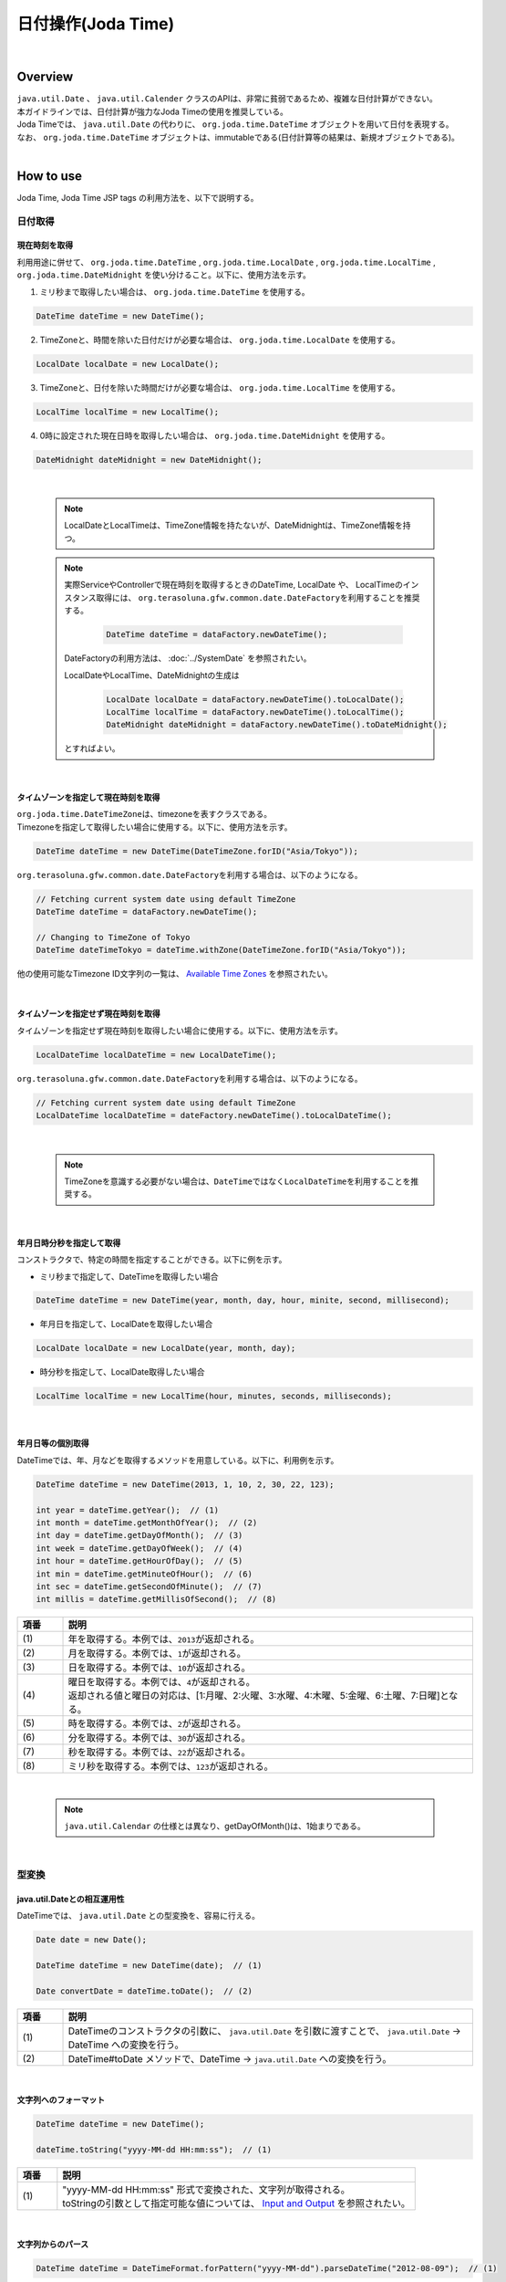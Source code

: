 日付操作(Joda Time)
--------------------------------------------------------------------------------

.. only:: html

 .. contents:: 目次
    :depth: 4
    :local:

|

Overview
^^^^^^^^^^^^^^^^^^^^^^^^^^^^^^^^^^^^^^^^^^^^^^^^^^^^^^^^^^^^^^^^^^^^^^^^^^^^^^^^

| ``java.util.Date`` 、 ``java.util.Calender`` クラスのAPIは、非常に貧弱であるため、複雑な日付計算ができない。
| 本ガイドラインでは、日付計算が強力なJoda Timeの使用を推奨している。

| Joda Timeでは、 ``java.util.Date`` の代わりに、 ``org.joda.time.DateTime`` オブジェクトを用いて日付を表現する。
| なお、 ``org.joda.time.DateTime`` オブジェクトは、immutableである(日付計算等の結果は、新規オブジェクトである)。

|

How to use
^^^^^^^^^^^^^^^^^^^^^^^^^^^^^^^^^^^^^^^^^^^^^^^^^^^^^^^^^^^^^^^^^^^^^^^^^^^^^^^^

Joda Time, Joda Time JSP tags の利用方法を、以下で説明する。

日付取得
""""""""""""""""""""""""""""""""""""""""""""""""""""""""""""""""""""""""""""""""

現在時刻を取得
''''''''''''''''''''''''''''''''''''''''''''''''''''''''''''''''''''''''''''''''

| 利用用途に併せて、 ``org.joda.time.DateTime`` , ``org.joda.time.LocalDate`` , ``org.joda.time.LocalTime`` ,
| ``org.joda.time.DateMidnight`` を使い分けること。以下に、使用方法を示す。

1. ミリ秒まで取得したい場合は、 ``org.joda.time.DateTime`` を使用する。

.. code-block:: java

   DateTime dateTime = new DateTime();

2. TimeZoneと、時間を除いた日付だけが必要な場合は、 ``org.joda.time.LocalDate`` を使用する。

.. code-block:: java

   LocalDate localDate = new LocalDate();

3. TimeZoneと、日付を除いた時間だけが必要な場合は、 ``org.joda.time.LocalTime`` を使用する。

.. code-block:: java

   LocalTime localTime = new LocalTime();

4. 0時に設定された現在日時を取得したい場合は、 ``org.joda.time.DateMidnight`` を使用する。

.. code-block:: java

   DateMidnight dateMidnight = new DateMidnight();

|

    .. note::

        LocalDateとLocalTimeは、TimeZone情報を持たないが、DateMidnightは、TimeZone情報を持つ。

    .. note::

        実際ServiceやControllerで現在時刻を取得するときのDateTime, LocalDate や、 LocalTimeのインスタンス取得には、
        \ ``org.terasoluna.gfw.common.date.DateFactory``\を利用することを推奨する。

            .. code-block:: java

                DateTime dateTime = dataFactory.newDateTime();

        DateFactoryの利用方法は、 :doc:`../SystemDate` を参照されたい。

        LocalDateやLocalTime、DateMidnightの生成は

            .. code-block:: java

                LocalDate localDate = dataFactory.newDateTime().toLocalDate();
                LocalTime localTime = dataFactory.newDateTime().toLocalTime();
                DateMidnight dateMidnight = dataFactory.newDateTime().toDateMidnight();


        とすればよい。

|

タイムゾーンを指定して現在時刻を取得
''''''''''''''''''''''''''''''''''''''''''''''''''''''''''''''''''''''''''''''''

| \ ``org.joda.time.DateTimeZone``\ は、timezoneを表すクラスである。
| Timezoneを指定して取得したい場合に使用する。以下に、使用方法を示す。

.. code-block:: java

    DateTime dateTime = new DateTime(DateTimeZone.forID("Asia/Tokyo"));


\ ``org.terasoluna.gfw.common.date.DateFactory``\を利用する場合は、以下のようになる。

.. code-block:: java

    // Fetching current system date using default TimeZone
    DateTime dateTime = dataFactory.newDateTime();

    // Changing to TimeZone of Tokyo
    DateTime dateTimeTokyo = dateTime.withZone(DateTimeZone.forID("Asia/Tokyo"));


他の使用可能なTimezone ID文字列の一覧は、 `Available Time Zones <http://joda-time.sourceforge.net/timezones.html>`_ を参照されたい。


|

タイムゾーンを指定せず現在時刻を取得
''''''''''''''''''''''''''''''''''''''''''''''''''''''''''''''''''''''''''''''''

| タイムゾーンを指定せず現在時刻を取得したい場合に使用する。以下に、使用方法を示す。

.. code-block:: java

    LocalDateTime localDateTime = new LocalDateTime();

\ ``org.terasoluna.gfw.common.date.DateFactory``\を利用する場合は、以下のようになる。

.. code-block:: java

    // Fetching current system date using default TimeZone
    LocalDateTime localDateTime = dateFactory.newDateTime().toLocalDateTime();

|

    .. note::

        TimeZoneを意識する必要がない場合は、\ ``DateTime``\ ではなく\ ``LocalDateTime``\ を利用することを推奨する。

|


年月日時分秒を指定して取得
''''''''''''''''''''''''''''''''''''''''''''''''''''''''''''''''''''''''''''''''
コンストラクタで、特定の時間を指定することができる。以下に例を示す。

* ミリ秒まで指定して、DateTimeを取得したい場合

.. code-block:: java

    DateTime dateTime = new DateTime(year, month, day, hour, minite, second, millisecond);

* 年月日を指定して、LocalDateを取得したい場合

.. code-block:: java

    LocalDate localDate = new LocalDate(year, month, day);

* 時分秒を指定して、LocalDate取得したい場合

.. code-block:: java

    LocalTime localTime = new LocalTime(hour, minutes, seconds, milliseconds);

|

年月日等の個別取得
''''''''''''''''''''''''''''''''''''''''''''''''''''''''''''''''''''''''''''''''
| DateTimeでは、年、月などを取得するメソッドを用意している。以下に、利用例を示す。

.. code-block:: java

    DateTime dateTime = new DateTime(2013, 1, 10, 2, 30, 22, 123);

    int year = dateTime.getYear();  // (1)
    int month = dateTime.getMonthOfYear();  // (2)
    int day = dateTime.getDayOfMonth();  // (3)
    int week = dateTime.getDayOfWeek();  // (4)
    int hour = dateTime.getHourOfDay();  // (5)
    int min = dateTime.getMinuteOfHour();  // (6)
    int sec = dateTime.getSecondOfMinute();  // (7)
    int millis = dateTime.getMillisOfSecond();  // (8)

.. tabularcolumns:: |p{0.10\linewidth}|p{0.90\linewidth}|
.. list-table::
   :header-rows: 1
   :widths: 10 90

   * - 項番
     - 説明
   * - | (1)
     - | 年を取得する。本例では、\ ``2013``\ が返却される。
   * - | (2)
     - | 月を取得する。本例では、\ ``1``\ が返却される。
   * - | (3)
     - | 日を取得する。本例では、\ ``10``\ が返却される。
   * - | (4)
     - | 曜日を取得する。本例では、\ ``4``\ が返却される。
       | 返却される値と曜日の対応は、[1:月曜、2:火曜、3:水曜、4:木曜、5:金曜、6:土曜、7:日曜]となる。
   * - | (5)
     - | 時を取得する。本例では、\ ``2``\ が返却される。
   * - | (6)
     - | 分を取得する。本例では、\ ``30``\ が返却される。
   * - | (7)
     - | 秒を取得する。本例では、\ ``22``\ が返却される。
   * - | (8)
     - | ミリ秒を取得する。本例では、\ ``123``\ が返却される。

|

    .. note::

        ``java.util.Calendar`` の仕様とは異なり、getDayOfMonth()は、1始まりである。

|

型変換
""""""""""""""""""""""""""""""""""""""""""""""""""""""""""""""""""""""""""""""""

java.util.Dateとの相互運用性
''''''''''''''''''''''''''''''''''''''''''''''''''''''''''''''''''''''''''''''''
| DateTimeでは、 ``java.util.Date`` との型変換を、容易に行える。

.. code-block:: java

    Date date = new Date();

    DateTime dateTime = new DateTime(date);  // (1)

    Date convertDate = dateTime.toDate();  // (2)

.. tabularcolumns:: |p{0.10\linewidth}|p{0.90\linewidth}|
.. list-table::
   :header-rows: 1
   :widths: 10 90

   * - 項番
     - 説明
   * - | (1)
     - | DateTimeのコンストラクタの引数に、 ``java.util.Date`` を引数に渡すことで、 ``java.util.Date`` -> DateTime への変換を行う。
   * - | (2)
     - | DateTime#toDate メソッドで、DateTime -> ``java.util.Date`` への変換を行う。

|

文字列へのフォーマット
''''''''''''''''''''''''''''''''''''''''''''''''''''''''''''''''''''''''''''''''

.. code-block:: java

    DateTime dateTime = new DateTime();

    dateTime.toString("yyyy-MM-dd HH:mm:ss");  // (1)

.. tabularcolumns:: |p{0.10\linewidth}|p{0.90\linewidth}|
.. list-table::
   :header-rows: 1
   :widths: 10 90

   * - 項番
     - 説明
   * - | (1)
     - | "yyyy-MM-dd HH:mm:ss" 形式で変換された、文字列が取得される。
       | toStringの引数として指定可能な値については、 `Input and Output <http://www.joda.org/joda-time/userguide.html#Input_and_Output>`_ を参照されたい。

|

文字列からのパース
''''''''''''''''''''''''''''''''''''''''''''''''''''''''''''''''''''''''''''''''

.. code-block:: java

    DateTime dateTime = DateTimeFormat.forPattern("yyyy-MM-dd").parseDateTime("2012-08-09");  // (1)

.. tabularcolumns:: |p{0.10\linewidth}|p{0.90\linewidth}|
.. list-table::
   :header-rows: 1
   :widths: 10 90

   * - 項番
     - 説明
   * - | (1)
     - | "yyyy-MM-dd" 形式の文字列を、DateTime型に変換する。
       | DateTimeFormat#forPatternの引数として指定可能な値は、 `Formatters <http://www.joda.org/joda-time/userguide.html#Input_and_Output>`_ を参照されたい。

|

日付操作
""""""""""""""""""""""""""""""""""""""""""""""""""""""""""""""""""""""""""""""""

日付の計算
''''''''''''''''''''''''''''''''''''''''''''''''''''''''''''''''''''''''''''''''
| DateTimeには、日付の加減算を行うメソッドが用意されている。以下に、利用例を示す。

.. code-block:: java

    DateTime dateTime = new DateTime(); // dateTime is 2013-01-10T13:30:22.123Z
    DateTime yesterday = dateTime.minusDays(1);  // (1)
    DateTime tomorrow = dateTime.plusDays(1);  // (2)
    DateTime afterThreeMonth = dateTime.plusMonths(3);  // (3)
    DateTime nextYear = dateTime.plusYears(1);  // (4)

.. tabularcolumns:: |p{0.10\linewidth}|p{0.90\linewidth}|
.. list-table::
   :header-rows: 1
   :widths: 10 90

   * - 項番
     - 説明
   * - | (1)
     - | DateTime#minusDays 引数に、指定した値分の日付が減算される。本例では\ ``2013-01-09T13:30:22.123Z``\となる。
   * - | (2)
     - | DateTime#plusDays 引数に、指定した値分の日付が加算される。本例では\ ``2013-01-11T13:30:22.123Z``\となる。
   * - | (3)
     - | DateTime#plusMonths 引数に、指定した値分の月数が加算される。本例では\ ``2013-04-10T13:30:22.123Z``\となる。
   * - | (4)
     - | DateTime#plusYears 引数に、指定した値分の年数が加算される。本例では\ ``2014-01-10T13:30:22.123Z``\となる。

上記で示したメソッド以外は、 `DateTime JavaDoc <http://joda-time.sourceforge.net/apidocs/org/joda/time/DateTime.html>`_ を参照されたい。

|

月末月初の取得
''''''''''''''''''''''''''''''''''''''''''''''''''''''''''''''''''''''''''''''''

| 現在日時を基準日とした、月末日と月初日の取得方法を、以下に示す。
| 下記の例では、時・分・秒・ミリ秒は、new DateTime()で取得した値のままとなる。

.. code-block:: java

    DateTime dateTime = new DateTime(); // dateTime is 2013-01-10T13:30:22.123Z
    Property dayOfMonth = dateTime.dayOfMonth();  // (1)
    DateTime firstDayOfMonth = dayOfMonth.withMinimumValue();  // (2)
    DateTime lastDayOfMonth = dayOfMonth.withMaximumValue();  // (3)

.. tabularcolumns:: |p{0.10\linewidth}|p{0.90\linewidth}|
.. list-table::
   :header-rows: 1
   :widths: 10 90

   * - 項番
     - 説明
   * - | (1)
     - | 現在月の日付に関する属性値を保持するPropertyオブジェクトを取得する。
   * - | (2)
     - | Propertyオブジェクトから最小値を取得する事で、月初日を取得する事ができる。本例では\ ``2013-01-01T13:30:22.123Z``\となる。
   * - | (3)
     - | Propertyオブジェクトから最大値を取得する事で、月末日を取得する事ができる。本例では\ ``2013-01-31T13:30:22.123Z``\となる。

|

週末週初の取得
''''''''''''''''''''''''''''''''''''''''''''''''''''''''''''''''''''''''''''''''

| 現在日時を基準日とした、週末日と週初日の取得方法を、以下に示す。
| 下記の例では、時・分・秒・ミリ秒は、new DateTime()で取得した値のままとなる。

.. code-block:: java

    DateTime dateTime = new DateTime(); // dateTime is 2013-01-10T13:30:22.123Z
    Property dayOfWeek = dateTime.dayOfWeek();  // (1)
    DateTime firstDayOfWeek = dayOfWeek.withMinimumValue();  // (2)
    DateTime lastDayOfWeek = dayOfWeek.withMaximumValue();  // (3)

.. tabularcolumns:: |p{0.10\linewidth}|p{0.90\linewidth}|
.. list-table::
   :header-rows: 1
   :widths: 10 90

   * - 項番
     - 説明
   * - | (1)
     - | 現在週の日付に関する属性値を保持するPropertyオブジェクトを取得する。
   * - | (2)
     - | Propertyオブジェクトから最小値を取得する事で、週初日(月曜日)を取得する事ができる。本例では\ ``2013-01-07T13:30:22.123Z``\となる。
   * - | (3)
     - | Propertyオブジェクトから最大値を取得する事で、週末日(日曜日)を取得する事ができる。本例では\ ``2013-01-13T13:30:22.123Z``\となる。


日時の比較
''''''''''''''''''''''''''''''''''''''''''''''''''''''''''''''''''''''''''''''''
日時を比較して過去か未来を判定できる。

.. code-block:: java

  DateTime dt1 = new DateTime();
  DateTime dt2 = dt1.plusHours(1);
  DateTime dt3 = dt1.minusHours(1);


  System.out.println(dt1.isAfter(dt1)); // false
  System.out.println(dt1.isAfter(dt2)); // false
  System.out.println(dt1.isAfter(dt3)); // true
  
  System.out.println(dt1.isBefore(dt1)); // false
  System.out.println(dt1.isBefore(dt2)); // true
  System.out.println(dt1.isBefore(dt3)); // false
  
  System.out.println(dt1.isEqual(dt1)); // true
  System.out.println(dt1.isEqual(dt2)); // false
  System.out.println(dt1.isEqual(dt3)); // false


.. tabularcolumns:: |p{0.10\linewidth}|p{0.90\linewidth}|
.. list-table::
   :header-rows: 1
   :widths: 10 90

   * - 項番
     - 説明
   * - | (1)
     - | \ ``isAfter``\ メソッドは対象の日時が引数の日時より未来の場合に\ ``true``\ を返す。
   * - | (2)
     - | \ ``isBefore``\ メソッドは対象の日時が引数の日時より過去の場合に\ ``true``\ を返す。
   * - | (3)
     - | \ ``isEqual``\ メソッドは対象の日時が引数の日時と同じ場合に\ ``true``\ を返す。


期間の取得
""""""""""""""""""""""""""""""""""""""""""""""""""""""""""""""""""""""""""""""""

Joda-Timeでは、期間に関して、いくつかのクラスが提供されている。ここでは以下の2クラスについて説明する。

* ``org.joda.time.Interval``
* ``org.joda.time.Period``

Interval
''''''''''''''''''''''''''''''''''''''''''''''''''''''''''''''''''''''''''''''''

2つのインスタンス（DateTime）の期間を表すクラス。

Intervalで調べられることは、以下4つである。

* 期間内に指定の日付や期間が含まれるかのチェック
* 2つの期間が連続するかのチェック
* 2つの期間の差を期間で取得
* 2つの期間の重なった期間を取得

実装例は、以下を参照されたい。

.. code-block:: java

    DateTime start1 = new DateTime(2013,8,14,0,0,0);
    DateTime end1 = new DateTime(2013,8,16,0,0,0);

    DateTime start2 = new DateTime(2013,8,16,0,0,0);
    DateTime end2 = new DateTime(2013,8,18,0,0,0);

    DateTime anyDate = new DateTime(2013, 8, 15, 0, 0, 0);

    Interval interval1 = new Interval(start1, end1);
    Interval interval2 = new Interval(start2, end2);

    interval1.contains(anyDate);  // (1)

    interval1.abuts(interval2);  // (2)

    DateTime start3 = new DateTime(2013,8,18,0,0,0);
    DateTime end3 = new DateTime(2013,8,20,0,0,0);
    Interval interval3 = new Interval(start3, end3);

    interval1.gap(interval3);  // (3)

    DateTime start4 = new DateTime(2013,8,15,0,0,0);
    DateTime end4 = new DateTime(2013,8,17,0,0,0);
    Interval interval4 = new Interval(start4, end4);

    interval1.overlap(interval4);  // (4)

.. tabularcolumns:: |p{0.10\linewidth}|p{0.90\linewidth}|
.. list-table::
   :header-rows: 1
   :widths: 10 90

   * - 項番
     - 説明
   * - | (1)
     - | Interval#containsメソッドで、期間内に指定の日付や期間が含まれるかのチェックを行う。
       | 期間内に含まれる場合、"true"、含まれない場合、"false"を返却する。
   * - | (2)
     - | Interval#abutsメソッドで、2つの期間が連続するかのチェックを行う。
       | 2つの期間が連続する場合は"true"、連続しない場合は"false"を返却する。
   * - | (3)
     - | Interval#gapメソッドで、2つの期間の差を期間(Interval)で取得する。
       | 本例では、"2013-08-16～2013-08-18" の期間が取得される。
       | 期間の差が存在しない場合、nullが戻り値となる。
   * - | (4)
     - | Interval#overlapメソッドで、2つの期間の重なった期間(Interval)を取得する。
       | 本例では、"2013-08-15～2013-08-16" の期間が取得される。
       | 重なった期間が存在しない場合、nullが戻り値となる。

Interval同士を比較したい場合は、Periodに変換して行う。

* 月、日、などより抽象的な観点で比較をしたい場合は、Periodに変換すること。

.. code-block:: java


    // Convert to Period
    interval1.toPeriod();

|
|

Period
''''''''''''''''''''''''''''''''''''''''''''''''''''''''''''''''''''''''''''''''

Periodは、期間を、年、月、週などの単位で表すクラスである。

| たとえば、「3月1日」を表すInstant（DateTime）に「1ヶ月」に相当するPeriodを追加した場合、DateTimeは「4月1日」になる。
| 「3月1日」と「4月1日」に対して、「1か月」に相当するPeriodを追加した時の結果を以下に示す。

 * 「3月1日」に「1ヶ月」というPeriodを追加したときの日数は「31日」
 * 「4月1日」に「1ヶ月」というPeriodを追加したときの日数は「30日」

「1ヶ月」に相当するPeriodの追加は、対象のDateTimeによって、違う意味を持つ。

| Periodは、さらに2種類の実装が用意されている。
* Single field Period (例：「1日」や「1ヶ月」など一つの単位の値しか持たないタイプ)
* Any field Period (例：「1ヶ月2日4時間」など、複数の単位の値を持てて期間を表すタイプ)

詳細は、 `Period <http://joda-time.sourceforge.net/key_period.html>`_ を参照されたい。

|

JSP Tag Library
""""""""""""""""""""""""""""""""""""""""""""""""""""""""""""""""""""""""""""""""

| JSTLの fmt:formatDate タグは、java.util.Dateと、java.util.TimeZoneオブジェクトを扱う。
| Joda-timeのDateTime, LocalDateTime, LocalDate, LocalTimeと、DateTimeZoneオブジェクトを扱うためには、Jodaのタグライブラリを使う。
| 機能面でJSTLとほぼ同じであるため、JSTLの知識がある場合は、JodaのJSPタグライブラリを容易に使える。

|

設定方法
''''''''''''''''''''''''''''''''''''''''''''''''''''''''''''''''''''''''''''''''

タブライブラリを利用するには、以下のtaglib定義が必要である。

.. code-block:: jsp

    <%@ taglib uri="http://www.joda.org/joda/time/tags" prefix="joda"%>

joda:format タグ
''''''''''''''''''''''''''''''''''''''''''''''''''''''''''''''''''''''''''''''''

joda:format タグとは、DateTime, LocalDateTime, LocalDate, LocalTimeオブジェクトをフォーマットするタグである。

.. code-block:: jsp

    <% pageContext.setAttribute("now", new org.joda.time.DateTime()); %>

    <span>Using pattern="yyyyMMdd" to format the current system date</span><br/>
    <joda:format value="${now}" pattern="yyyyMMdd" />
    <br/>
    <span>Using style="SM" to format the current system date</span><br/>
    <joda:format value="${now}" style="SM" />

**出力結果**

.. figure:: images/joda_format_tag.png
   :alt: /jodatime
   :width: 55%

joda:formatタグの属性一覧は、以下の通りである。

.. tabularcolumns:: |p{0.05\linewidth}|p{0.10\linewidth}|p{0.85\linewidth}|
.. list-table:: **属性情報**
   :header-rows: 1
   :widths: 5 10 85

   * - No.
     - Attributes
     - Description
   * - 1.
     - | value
     - | ReadableInstantかReadablePartialのインスタンスを設定する。
   * - 2.
     - | var
     - | 時刻情報を持つ変数名
   * - 3.
     - | scope
     - | 時刻情報を持つ変数名のスコープ
   * - 4.
     - | locale
     - | ロケール情報
   * - 5.
     - | style
     - | フォーマットするためのスタイル情報（2桁。日付部分と時刻部分それぞれのスタイルを設定する。入力可能な値は S=Short, M=Medium, L=Long, F=Full, -=None）
   * - 6.
     - | pattern
     - | フォーマットするためのパターン（yyyyMMddなど）。入力可能なパターンは、 `Input and Output <http://www.joda.org/joda-time/userguide.html#Input_and_Output>`_ を参照されたい。
   * - 7.
     - | dateTimeZone
     - | タイムゾーン

Joda-Timeのほかのタグは、 `Joda Time JSP tags User guide <http://joda-time.sourceforge.net/contrib/jsptags/userguide.html>`_ を参照されたい。

    .. note::
        style属性を指定して日付と時刻部分を表示する場合、ブラウザのlocaleによって表示内容が異なる。
        上記style属性で表示した形式のlocaleは"en"である。

|

応用例(カレンダーの表示)
""""""""""""""""""""""""""""""""""""""""""""""""""""""""""""""""""""""""""""""""

Spring MVCを使って、月単位のカレンダーを表示するサンプルを示す。

.. tabularcolumns:: |p{0.33\linewidth}|p{0.33\linewidth}|p{0.33\linewidth}|
.. list-table::
    :header-rows: 1

    * - 処理名
      - URL
      - 処理メソッド
    * - 今月のカレンダー表示
      - /calendar
      - today
    * - 指定月のカレンダー表示
      - /calendar/month?year=yyyy&month=m
      - month

コントローラの実装は、以下のようになる。

.. code-block:: java

    @Controller
    @RequestMapping("calendar")
    public class CalendarController {

        @RequestMapping
        public String today(Model model) {
            DateTime today = new DateTime();
            int year = today.getYear();
            int month = today.getMonthOfYear();
            return month(year, month, model);
        }

        @RequestMapping(value = "month")
        public String month(@RequestParam("year") int year,
                @RequestParam("month") int month, Model model) {
            DateTime firstDayOfMonth = new DateTime(year, month, 1, 0, 0);
            DateTime lastDayOfMonth = firstDayOfMonth.dayOfMonth()
                    .withMaximumValue();

            DateTime firstDayOfCalender = firstDayOfMonth.dayOfWeek()
                    .withMinimumValue();
            DateTime lastDayOfCalender = lastDayOfMonth.dayOfWeek()
                    .withMaximumValue();

            List<List<DateTime>> calendar = new ArrayList<List<DateTime>>();
            List<DateTime> weekList = null;
            for (int i = 0; i < 100; i++) {
                DateTime d = firstDayOfCalender.plusDays(i);
                if (d.isAfter(lastDayOfCalender)) {
                    break;
                }

                if (weekList == null) {
                    weekList = new ArrayList<DateTime>();
                    calendar.add(weekList);
                }

                if (d.isBefore(firstDayOfMonth) || d.isAfter(lastDayOfMonth)) {
                    // skip if the day is not in this month
                    weekList.add(null);
                } else {
                    weekList.add(d);
                }

                int week = d.getDayOfWeek();
                if (week == DateTimeConstants.SUNDAY) {
                    weekList = null;
                }
            }

            DateTime nextMonth = firstDayOfMonth.plusMonths(1);
            DateTime prevMonth = firstDayOfMonth.minusMonths(1);
            CalendarOutput output = new CalendarOutput();
            output.setCalendar(calendar);
            output.setFirstDayOfMonth(firstDayOfMonth);
            output.setYearOfNextMonth(nextMonth.getYear());
            output.setMonthOfNextMonth(nextMonth.getMonthOfYear());
            output.setYearOfPrevMonth(prevMonth.getYear());
            output.setMonthOfPrevMonth(prevMonth.getMonthOfYear());

            model.addAttribute("output", output);

            return "calendar";
        }
    }

以下の ``CalendarOutput`` クラスは、画面に出力する情報をまとめたJavaBeanである。


.. code-block:: java

    public class CalendarOutput {
        private List<List<DateTime>> calendar;

        private DateTime firstDayOfMonth;

        private int yearOfNextMonth;

        private int monthOfNextMonth;

        private int yearOfPrevMonth;

        private int monthOfPrevMonth;

        // ommited getter/setter
    }

|

    .. warning::

        このサンプルコードは単純なためControllerの処理メソッドに全ての処理を記述しているが、
        メンテナンス性向上のため本来この処理は、Helperクラスに記述すべきである。

|

JSP(calendar.jsp)で、次のように出力する。

 .. code-block:: jsp

    <p>
        <a
            href="${pageContext.request.contextPath}/calendar/month?year=${f:h(output.yearOfPrevMonth)}&month=${f:h(output.monthOfPrevMonth)}">&larr;
            Prev</a> <a
            href="${pageContext.request.contextPath}/calendar/month?year=${f:h(output.yearOfNextMonth)}&month=${f:h(output.monthOfNextMonth)}">Next
            &rarr;</a> <br>
        <joda:format value="${output.firstDayOfMonth}"
            pattern="yyyy-M" />
    </p>
    <table>
        <tr>
            <th>Mon.</th>
            <th>Tue.</th>
            <th>Wed.</th>
            <th>Thu.</th>
            <th>Fri.</th>
            <th>Sat.</th>
            <th>Sun.</th>
        </tr>
        <c:forEach var="week" items="${output.calendar}">
            <tr>
                <c:forEach var="day" items="${week}">
                    <td><c:choose>
                            <c:when test="${day != null}">
                                <joda:format value="${day}"
                                    pattern="d" />
                            </c:when>
                            <c:otherwise>&nbsp;</c:otherwise>
                        </c:choose></td>
                </c:forEach>
            </tr>
        </c:forEach>
    </table>

{contextPath}/calendarにアクセスすると、以下のカレンダーが表示される（2012年11月時点での結果である）。

.. figure:: images/calendar-today.jpg
   :alt: /calendar
   :width: 30%

{contextPath}/calendar/month?year=2012&month=12にアクセスすると、以下のカレンダーが表示される。

.. figure:: images/calendar-month.jpg
   :alt: /calendar/month?year=2012&month=12
   :width: 30%

.. raw:: latex

   \newpage

